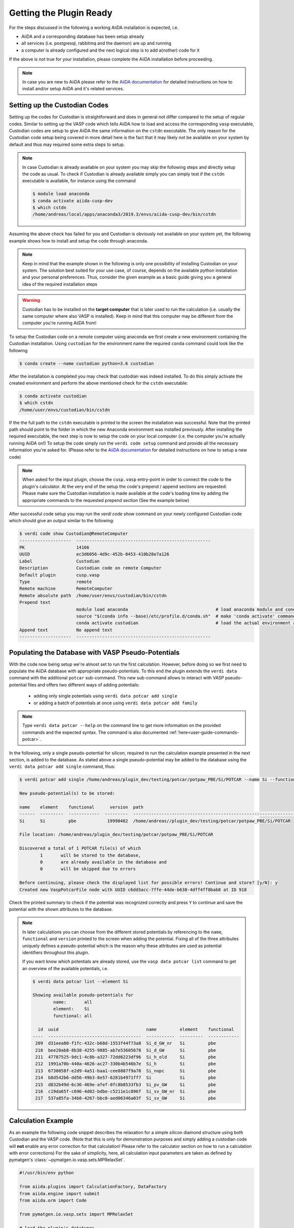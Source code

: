 .. _installation-getpluginready:

************************
Getting the Plugin Ready
************************

For the steps discussed in the following a working AiiDA installation is expected, i.e.

* AiiDA and a corresponding database has been setup already
* all services (i.e. postgresql, rabbitmq and the daemon) are up and running
* a computer is already configured and the next logical step is to add a(nother) code for it

If the above is not true for your installation, please complete the AiiDA installation before proceeding.

.. note::

   In case you are new to AiiDA please refer to the `AiiDA documentation`_ for detailed instructions on how to install and/or setup AiiDA and it's related services.

.. _installation-getpluginready-setupcustodian:

Setting up the Custodian Codes
==============================

Setting up the codes for Custodian is straightforward and does in general not differ compared to the setup of regular codes.
Similar to setting up the VASP code which tells AiiDA how to load and access the corresponding ``vasp`` executable, Custodian codes are setup to give AiiDA the same information on the ``cstdn`` executable.
The only reason for the Custodian code setup being covered in more detail here is the fact that it may likely not be available on your system by default and thus may required some extra steps to setup.

.. note::

   In case Custodian is already available on your system you may skip the following steps and directly setup the code as usual.
   To check if Custodian is already available simply you can simply test if the  ``cstdn`` executable is available, for instance using the command

   .. code:: console

      $ module load anaconda
      $ conda activate aiida-cusp-dev
      $ which cstdn
      /home/andreas/local/apps/anaconda3/2019.3/envs/aiida-cusp-dev/bin/cstdn

Assuming the above check has failed for you and Custodian is obviously not available on your system yet, the following example shows how to install and setup the code through anaconda.

.. note::

   Keep in mind that the example shown in the following is only one possibility of installing Custodian on your system.
   The solution best suited for your use case, of course, depends on the available python installation and your personal preferences.
   Thus, consider the given example as a basic guide giving you a general idea of the required installation steps

.. warning::

   Custodian has to be installed on the **target computer** that is later used to run the calculation (i.e. usually the same computer where also VASP is installed).
   Keep in mind that this computer may be different from the computer you're running AiiDA from!


To setup the Custodian code on a remote computer using anaconda we first create a new environment containing the Custodian installation.
Using ``custodian`` for the environment name the required ``conda`` command could look like the following

.. code:: console

   $ conda create --name custodian python=3.6 custodian

After the installation is completed you may check that custodian was indeed installed.
To do this simply activate the created environment and perform the above mentioned check for the ``cstdn`` executable:

.. code:: console

   $ conda activate custodian
   $ which cstdn
   /home/user/envs/custodian/bin/cstdn

If the the full path to the ``cstdn`` executable is printed to the screen the installation was successful.
Note that the printed path should point to the folder in which the new Anaconda environment was installed previously.
After installing the required executable, the next step is now to setup the code on your local computer (i.e. the computer you're actually running AiiDA on!)
To setup the code simply run the ``verdi code setup`` command and provide all the necessary information you're asked for.
(Please refer to the `AiiDA documentation`_ for detailed instructions on how to setup a new code)

.. note::

   When asked for the input plugin, choose the ``cusp.vasp`` entry-point in order to connect the code to the plugin's calculator.
   At the very end of the setup the code's prepend / append sections are requested: Please make sure the Custodian installation is made available at the code's loading time by adding the appropriate commands to the requested prepend section
   (See the example below)

After successful code setup you may run the `verdi code show` command  on your newly configured Custodian code which should give an output similar to the following:

.. code:: console

   $ verdi code show Custodian@RemoteComputer
   --------------------  ----------------------------------------------------
   PK                    14166
   UUID                  ec3d6056-4d9c-452b-8453-410b28e7a126
   Label                 Custodian
   Description           Custodian code on remote Computer
   Default plugin        cusp.vasp
   Type                  remote
   Remote machine        RemoteComputer
   Remote absolute path  /home/user/envs/custodian/bin/cstdn
   Prepend text
                         module load anaconda                                  # load anaconda module and conda command
                         source "$(conda info --base)/etc/profile.d/conda.sh"  # make 'conda activate' command available
                         conda activate custodian                              # load the actual environment and add cstdn to PATH
   Append text           No append text
   --------------------  ----------------------------------------------------

.. _installation-getpluginready-preparepseudos:

Populating the Database with VASP Pseudo-Potentials
===================================================

With the code now being setup we're almost set to run the first calculation.
However, before doing so we first need to populate the AiiDA database with appropriate pseudo-potentials.
To this end the plugin extends the ``verdi data`` command with the additional ``potcar`` sub-command.
This new sub-command allows to interact with VASP pseudo-potential files and offers two different ways of adding potentials:

 * adding only single potentials using ``verdi data potcar add single``
 * or adding a batch of potentials at once using ``verdi data potcar add family``

.. note::

   Type ``verdi data potcar --help`` on the command line to get more information on the provided commands and the expected syntax.
   The command is also documented :ref:`here<user-guide-commands-potcar>`.

In the following, only a single pseudo-potential for silicon, required to run the calculation example presented in the next section, is added to the database.
As stated above a single pseudo-potential may be added to the database using the ``verdi data potcar add single`` command, thus:

.. code:: console

   $ verdi potcar add single /home/andreas/plugin_dev/testing/potcar/potpaw_PBE/Si/POTCAR --name Si --functional pbe

   New pseudo-potential(s) to be stored:

   name    element    functional      version  path
   ------  ---------  ------------  ---------  -------------------------------------------------------------------------------
   Si      Si         pbe            19990402  /home/andreas//plugin_dev/testing/potcar/potpaw_PBE/Si/POTCAR

   File location: /home/andreas/plugin_dev/testing/potcar/potpaw_PBE/Si/POTCAR

   Discovered a total of 1 POTCAR file(s) of which
           1       will be stored to the database,
           0       are already available in the database and
           0       will be skipped due to errors

   Before continuing, please check the displayed list for possible errors! Continue and store? [y/N]: y
   Created new VaspPotcarFile node with UUID c6dd3acc-7ffe-44de-b638-4dff4ff8bab8 at ID 918

Check the printed summary to check if the potential was recognized correctly and press ``Y`` to continue and save the potential with the shown attributes to the database.

.. note::

   In later calculations you can choose from the different stored potentials by referencing to the ``name``, ``functional`` and ``version`` printed to the screen when adding the potential.
   Fixing all of the three attributes uniquely defines a pseudo-potential which is the reason why these attributes are used as potential identifiers throughout this plugin.

   If you want know which potentials are already stored, use the ``vasp data potcar list`` command to get an overview of the available potentials, i.e.

   .. code:: console

      $ verdi data potcar list --element Si

      Showing available pseudo-potentials for
              name:       all
              element:    Si
              functional: all

        id  uuid                                  name         element    functional
      ----  ------------------------------------  -----------  ---------  ------------
       209  d31eea80-f1fc-432c-b68d-1553f44f73a8  Si_d_GW_nr   Si         pbe
       210  bee20ab8-8b38-4255-9885-ab7e53605678  Si_d_GW      Si         pbe
       211  47787525-9dc1-4c8b-a327-72dd6223df96  Si_h_old     Si         pbe
       212  1991a70b-440a-4626-ac27-330b4b546b7e  Si_h         Si         pbe
       213  6730058f-e2d9-4a51-baa1-cee8887f9a70  Si_nopc      Si         pbe
       214  b8d542b6-dd56-49b3-8e57-6281b4971ff7  Si           Si         pbe
       215  d832b49d-6c36-469e-afef-0fc8b8533fb3  Si_pv_GW     Si         pbe
       216  c19da65f-c696-4d02-bdbe-c5211e1c896f  Si_sv_GW_nr  Si         pbe
       217  537a85fa-34b8-4267-bbc0-aed06346a03f  Si_sv_GW     Si         pbe


.. _installation-getpluginready-calcexample:

Calculation Example
===================

As an example the following code snippet describes the relaxation for a simple silicon diamond structure using both Custodian and the VASP code.
(Note that this is only for demonstration purposes and simply adding a custodian code will **not** enable any error correction for that calculation!
Please refer to the calculator section on how to run a calculation with error corrections)
For the sake of simplicity, here, all calculation input parameters are taken as defined by pymatgen's :class:`~pymatgen.io.vasp.sets.MPRelaxSet`.

.. code:: python

   #!/usr/bin/env python

   from aiida.plugins import CalculationFactory, DataFactory
   from aiida.engine import submit
   from aiida.orm import Code

   from pymatgen.io.vasp.sets import MPRelaxSet

   # load the plugin's datatypes
   VaspIncarData = DataFactory('cusp.incar')
   VaspKpointData = DataFactory('cusp.kpoints')
   VaspPoscarData = DataFactory('cusp.poscar')
   VaspPotcarData = DataFactory('cusp.potcar')

   def si_diamond_structure():
       """
       Setup a cubic unitcell containing the Si diamond structure
       """
       from pymatgen import Lattice, Structure
       lattice = Lattice.cubic(5.4309)
       species = ['Si']
       coords = [[.0, .0, .0]]
       # setup the structure
       structure = Structure.from_spacegroup('Fd-3m', lattice, species, coords)
       return structure

   # define the vasp and custodian codes to be used for the calculation
   code_vasp = 'vasp_5.4.1_openmpi_4.0.3_scalapack_2.1.0@CompMPI'
   code_custodian = 'custodian_2020427@CompMPI'

   # get the builder for the VASP calculation object and setup the codes
   # and job resources
   VaspSiRelax = CalculationFactory('cusp.vasp').get_builder()
   VaspSiRelax.code = Code.get_from_string(code_vasp)
   VaspSiRelax.custodian.code = Code.get_from_string(code_custodian)
   VaspSiRelax.metadata.options.resources = {
       'tot_num_mpiprocs': 4,
       'num_machines': 1
   }
   # simplest case: simply use the calculation inputs as defined by
   # pymatgen's MPRelaxSet
   mprelaxset = MPRelaxSet(si_diamond_structure())
   # set the calculation parameters
   VaspSiRelax.incar = VaspIncarData(incar=mprelaxset.incar)
   VaspSiRelax.kpoints = VaspKpointData(kpoints=mprelaxset.kpoints)
   VaspSiRelax.poscar = VaspPoscarData(structure=mprelaxset.poscar)
   VaspSiRelax.potcar = VaspPotcarData.from_structure(
                               mprelaxset.poscar, mprelaxset.potcar_functional,
                               potcar_params=mprelaxset.potcar_symbols)
   # submit the code to the daemon
   calc_node = submit(VaspSiRelax)

Saving the above contents to a new python file, i.e. ``test_calc.py``, we are now ready to actually run the calculation.
One the command line simply execute the following command to start the calculation:

.. code:: console

   $ verdi run test_calc.py

After the calculation has been successfully deployed to the daemon it should now appear in the list of active processes.
You may check this using AiiDA's ``verdi process list`` which will output all active processes:

.. code:: console

   $ verdi process list
     PK  Created    Process label         Process State    Process status
   ----  ---------  --------------------  ---------------  ---------------------------------------
   1332  5s ago     VaspCalculation       ⏵ Waiting        Monitoring scheduler: job state RUNNING

.. note::

   You should be able to run this example by simply copy and pasting the code to a local file on your computer.
   Of course, the code names used in the snippet have to be adapted accordingly before submission.


.. _AiiDA documentation: https://aiida.readthedocs.io/projects/aiida-core/en/latest/
